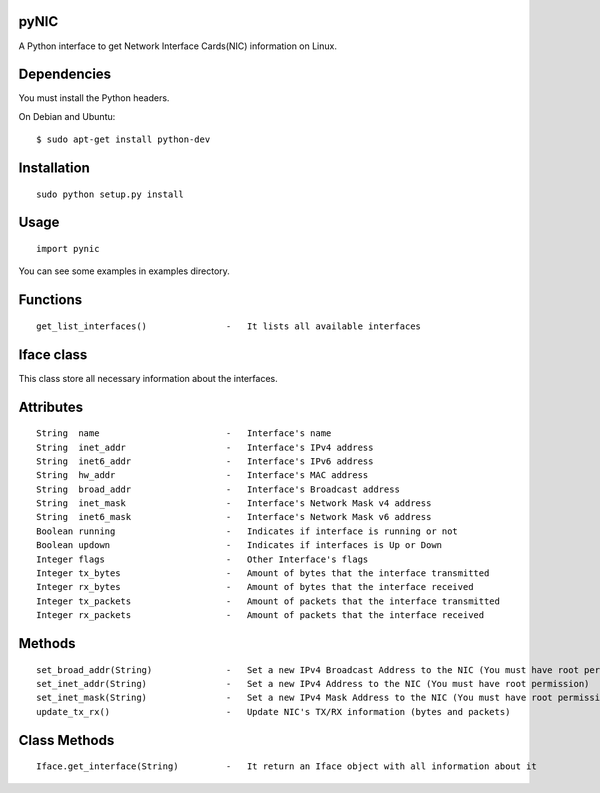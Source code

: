 pyNIC
=====

A Python interface to get Network Interface Cards(NIC) information on Linux.

Dependencies
============
You must install the Python headers.

On Debian and Ubuntu:

::

    $ sudo apt-get install python-dev

Installation
============

::

    sudo python setup.py install

Usage
=====

::

    import pynic

You can see some examples in examples directory.

Functions
=========

::    

    get_list_interfaces()               -   It lists all available interfaces

Iface class
===========

This class store all necessary information about the interfaces.

Attributes
==========

::

    String  name                        -   Interface's name
    String  inet_addr                   -   Interface's IPv4 address
    String  inet6_addr                  -   Interface's IPv6 address
    String  hw_addr                     -   Interface's MAC address
    String  broad_addr                  -   Interface's Broadcast address
    String  inet_mask                   -   Interface's Network Mask v4 address
    String  inet6_mask                  -   Interface's Network Mask v6 address
    Boolean running                     -   Indicates if interface is running or not
    Boolean updown                      -   Indicates if interfaces is Up or Down
    Integer flags                       -   Other Interface's flags
    Integer tx_bytes                    -   Amount of bytes that the interface transmitted
    Integer rx_bytes                    -   Amount of bytes that the interface received
    Integer tx_packets                  -   Amount of packets that the interface transmitted
    Integer rx_packets                  -   Amount of packets that the interface received

Methods
=======

::
    
    set_broad_addr(String)              -   Set a new IPv4 Broadcast Address to the NIC (You must have root permission)
    set_inet_addr(String)               -   Set a new IPv4 Address to the NIC (You must have root permission)
    set_inet_mask(String)               -   Set a new IPv4 Mask Address to the NIC (You must have root permission)
    update_tx_rx()                      -   Update NIC's TX/RX information (bytes and packets)

Class Methods
=============

::    

    Iface.get_interface(String)         -   It return an Iface object with all information about it
